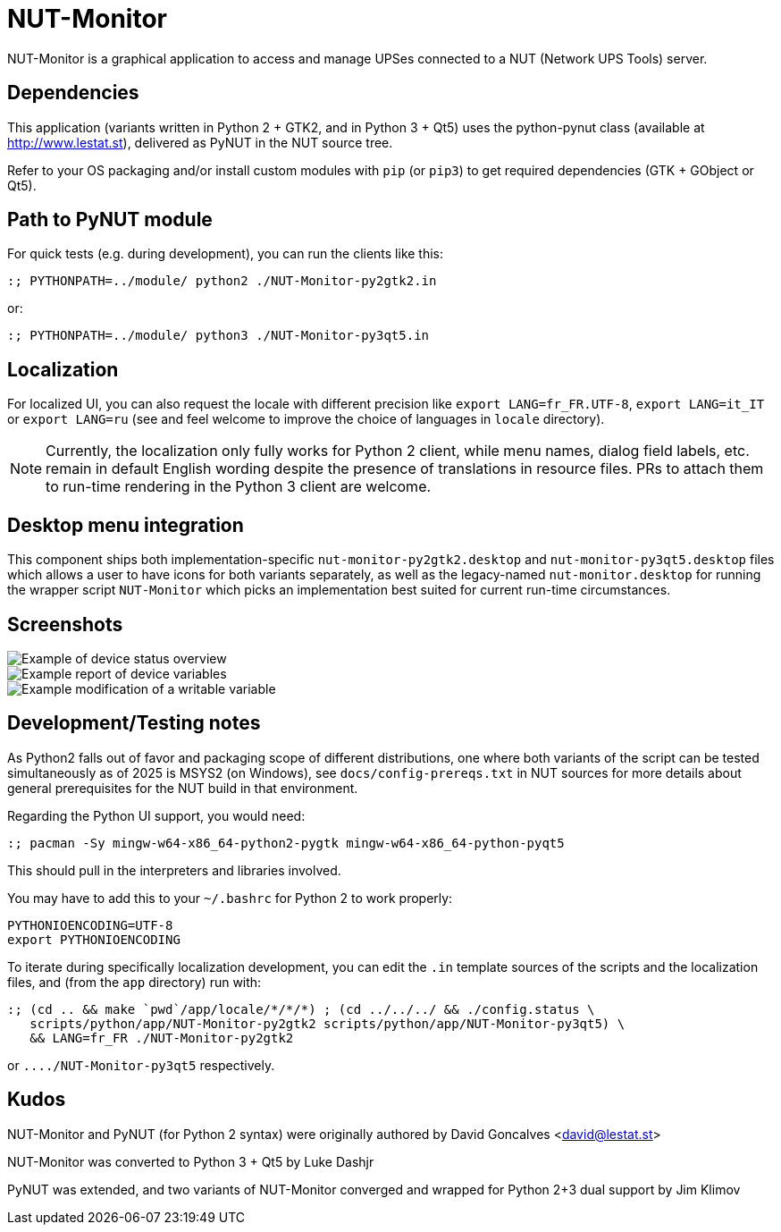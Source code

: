 NUT-Monitor
===========

NUT-Monitor is a graphical application to access and manage UPSes connected to
a NUT (Network UPS Tools) server.

Dependencies
------------

This application (variants written in Python 2 + GTK2, and in Python 3 + Qt5)
uses the python-pynut class (available at http://www.lestat.st), delivered
as PyNUT in the NUT source tree.

Refer to your OS packaging and/or install custom modules with `pip` (or `pip3`)
to get required dependencies (GTK + GObject or Qt5).

Path to PyNUT module
--------------------

For quick tests (e.g. during development), you can run the clients like this:

----
:; PYTHONPATH=../module/ python2 ./NUT-Monitor-py2gtk2.in
----

or:

----
:; PYTHONPATH=../module/ python3 ./NUT-Monitor-py3qt5.in
----

Localization
------------

For localized UI, you can also request the locale with different precision like
`export LANG=fr_FR.UTF-8`, `export LANG=it_IT` or `export LANG=ru`
(see and feel welcome to improve the choice of languages in `locale` directory).

NOTE: Currently, the localization only fully works for Python 2 client, while
menu names, dialog field labels, etc. remain in default English wording despite
the presence of translations in resource files. PRs to attach them to run-time
rendering in the Python 3 client are welcome.

Desktop menu integration
------------------------

This component ships both implementation-specific `nut-monitor-py2gtk2.desktop`
and `nut-monitor-py3qt5.desktop` files which allows a user to have icons for
both variants separately, as well as the legacy-named `nut-monitor.desktop`
for running the wrapper script `NUT-Monitor` which picks an implementation best
suited for current run-time circumstances.

Screenshots
-----------

image::screenshots/nut-monitor-1.png[Example of device status overview]

image::screenshots/nut-monitor-2.png[Example report of device variables]

image::screenshots/nut-monitor-3.png[Example modification of a writable variable]

Development/Testing notes
-------------------------

As Python2 falls out of favor and packaging scope of different distributions,
one where both variants of the script can be tested simultaneously as of 2025
is MSYS2 (on Windows), see `docs/config-prereqs.txt` in NUT sources for more
details about general prerequisites for the NUT build in that environment.

Regarding the Python UI support, you would need:

----
:; pacman -Sy mingw-w64-x86_64-python2-pygtk mingw-w64-x86_64-python-pyqt5
----

This should pull in the interpreters and libraries involved.

You may have to add this to your `~/.bashrc` for Python 2 to work properly:

----
PYTHONIOENCODING=UTF-8
export PYTHONIOENCODING
----

To iterate during specifically localization development, you can edit the `.in`
template sources of the scripts and the localization files, and (from the `app`
directory) run with:

----
:; (cd .. && make `pwd`/app/locale/*/*/*) ; (cd ../../../ && ./config.status \
   scripts/python/app/NUT-Monitor-py2gtk2 scripts/python/app/NUT-Monitor-py3qt5) \
   && LANG=fr_FR ./NUT-Monitor-py2gtk2
----

or `..../NUT-Monitor-py3qt5` respectively.

Kudos
-----

NUT-Monitor and PyNUT (for Python 2 syntax) were originally authored
by David Goncalves <david@lestat.st>

NUT-Monitor was converted to Python 3 + Qt5 by Luke Dashjr

PyNUT was extended, and two variants of NUT-Monitor converged and wrapped
for Python 2+3 dual support by Jim Klimov
